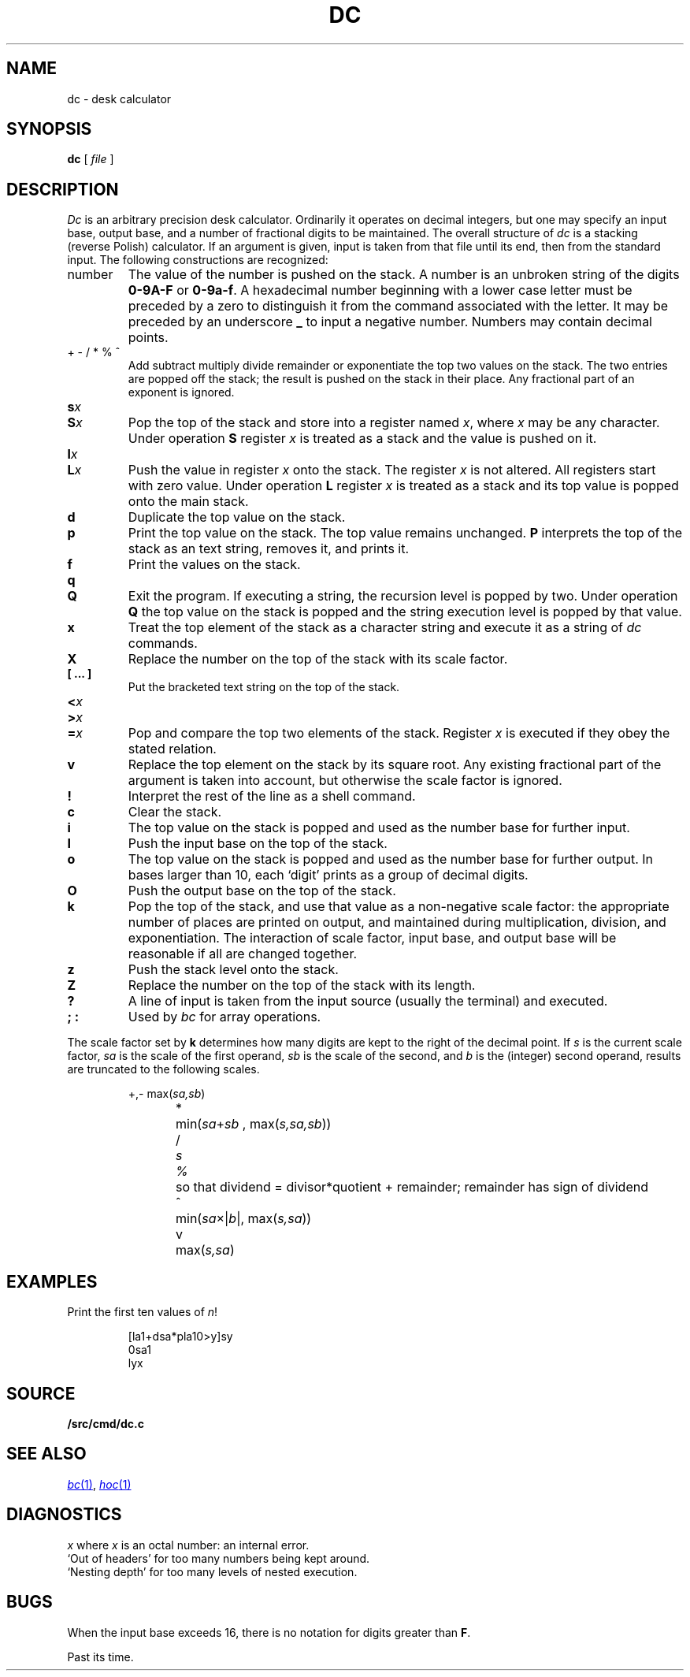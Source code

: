 .TH DC 1
.SH NAME
dc \- desk calculator
.SH SYNOPSIS
.B dc
[
.I file
]
.SH DESCRIPTION
.I Dc
is an arbitrary precision desk calculator.
Ordinarily it operates on decimal integers,
but one may specify an input base, output base,
and a number of fractional digits to be maintained.
The overall structure of
.I dc
is
a stacking (reverse Polish) calculator.
If an argument is given,
input is taken from that file until its end,
then from the standard input.
The following constructions are recognized:
.TP
number
The value of the number is pushed on the stack.
A number is an unbroken string of the digits 
.B 0-9A-F 
or
.BR 0-9a-f .
A hexadecimal number beginning with a lower case
letter must be preceded by a zero to distinguish it
from the command associated with the letter.
It may be preceded by an underscore
.B _
to input a
negative number.
Numbers may contain decimal points.
.TP
.L
+  - /  *  %  ^
Add
.LR + ,
subtract
.LR - ,
multiply
.LR * ,
divide
.LR / ,
remainder
.LR % ,
or exponentiate
.L ^
the top two values on the stack.
The two entries are popped off the stack;
the result is pushed on the stack in their place.
Any fractional part of an exponent is ignored.
.TP
.BI s x
.br
.ns
.TP
.BI S x
Pop the top of the stack and store into
a register named
.IR x ,
where
.I x
may be any character.
Under operation
.B S
register
.I x
is treated as a stack and the value is pushed on it.
.TP
.BI l x
.br
.ns
.TP
.BI L x
Push the value in register
.I x
onto the stack.
The register
.I x
is not altered.
All registers start with zero value.
Under operation
.B L
register
.I x
is treated as a stack and its top value is popped onto the main stack.
.TP
.B  d
Duplicate the
top value on the stack.
.TP
.B  p
Print the top value on the stack.
The top value remains unchanged.
.B P
interprets the top of the stack as an
text
string,
removes it, and prints it.
.TP
.B  f
Print the values on the stack.
.TP
.B  q
.br
.ns
.TP
.B Q
Exit the program.
If executing a string, the recursion level is
popped by two.
Under operation
.B Q
the top value on the stack is popped and the string execution level is popped
by that value.
.TP
.B  x
Treat the top element of the stack as a character string
and execute it as a string of
.I dc
commands.
.TP
.B  X
Replace the number on the top of the stack with its scale factor.
.TP
.B "[ ... ]"
Put the bracketed
text
string on the top of the stack.
.TP
.PD0
.BI < x
.TP
.BI > x
.TP
.BI = x
.PD
Pop and compare the
top two elements of the stack.
Register
.I x
is executed if they obey the stated
relation.
.TP
.B  v
Replace the top element on the stack by its square root.
Any existing fractional part of the argument is taken
into account, but otherwise the scale factor is ignored.
.TP
.B  !
Interpret the rest of the line as a shell command.
.TP
.B  c
Clear the stack.
.TP
.B  i
The top value on the stack is popped and used as the
number base for further input.
.TP
.B I
Push the input base on the top of the stack.
.TP
.B  o
The top value on the stack is popped and used as the
number base for further output.
In bases larger than 10, each `digit' prints as a group of decimal digits.
.TP
.B O
Push the output base on the top of the stack.
.TP
.B  k
Pop the top of the stack, and use that value as
a non-negative scale factor:
the appropriate number of places
are printed on output,
and maintained during multiplication, division, and exponentiation.
The interaction of scale factor,
input base, and output base will be reasonable if all are changed
together.
.TP
.B  z
Push the stack level onto the stack.
.TP
.B  Z
Replace the number on the top of the stack with its length.
.TP
.B  ?
A line of input is taken from the input source (usually the terminal)
and executed.
.TP
.B "; :"
Used by 
.I bc
for array operations.
.PP
The scale factor set by
.B k
determines how many digits are kept to the right of
the decimal point.
If
.I s
is the current scale factor,
.I sa
is the scale of the first operand,
.I sb
is the scale of the second,
and
.I b
is the (integer) second operand,
results are truncated to the following scales.
.IP
.nf
\fL+\fR,\fL-\fR	max(\fIsa,sb\fR)
\fL*\fR	min(\fIsa\fR+\fIsb \fR, max\fR(\fIs,sa,sb\fR))
\fL/\fI	s
\fL%\fR	so that dividend = divisor*quotient + remainder; remainder has sign of dividend
\fL^\fR	min(\fIsa\fR\(mu|\fIb\fR|, max(\fIs,sa\fR))
\fLv\fR	max(\fIs,sa\fR)
.fi
.SH EXAMPLES
.LP
Print the first ten values of
.IR n !
.IP
.EX
[la1+dsa*pla10>y]sy
0sa1
lyx
.EE
.SH SOURCE
.B \*9/src/cmd/dc.c
.SH "SEE ALSO"
.MR bc 1 ,
.MR hoc 1
.SH DIAGNOSTICS
.I x
.LR "is unimplemented" ,
where
.I x
is an octal number: an internal error.
.br
`Out of headers'
for too many numbers being kept around.
.br
`Nesting depth'
for too many levels of nested execution.
.SH BUGS
When the input base exceeds 16,
there is no notation for digits greater than
.BR F .
.PP
Past its time.
